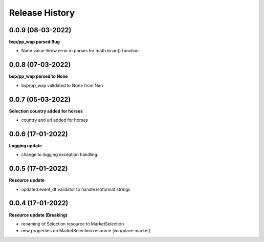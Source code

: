 .. :changelog:

Release History
---------------

0.0.9 (08-03-2022)
+++++++++++++++++++
**bsp/pp_wap parsed Bug**

- None value threw error in parses for math.isnan() function.

0.0.8 (07-03-2022)
+++++++++++++++++++
**bsp/pp_wap parsed to None**

- bsp/pp_wap validated to None from Nan

0.0.7 (05-03-2022)
+++++++++++++++++++
**Selection country added for horses**

- country and url added for horses


0.0.6 (17-01-2022)
+++++++++++++++++++
**Logging update**

- change to logging exception handling.

0.0.5 (17-01-2022)
+++++++++++++++++++
**Resource update**

- updated event_dt validator to handle isoformat strings

0.0.4 (17-01-2022)
+++++++++++++++++++
**Resource update (Breaking)**

- renaming of Selection resource to MarketSelection
- new properties on MarketSelection resource (win/place market)